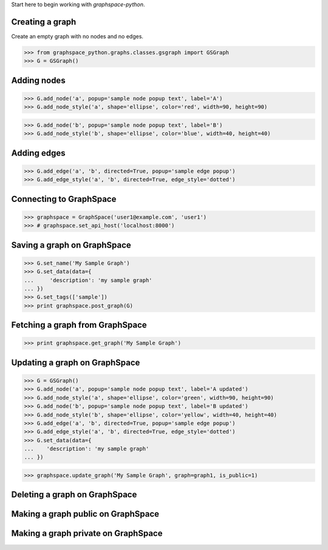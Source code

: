 
Start here to begin working with `graphspace-python`.


Creating a graph
----------------

Create an empty graph with no nodes and no edges.


>>> from graphspace_python.graphs.classes.gsgraph import GSGraph
>>> G = GSGraph()


Adding nodes
------------

>>> G.add_node('a', popup='sample node popup text', label='A')
>>> G.add_node_style('a', shape='ellipse', color='red', width=90, height=90)



>>> G.add_node('b', popup='sample node popup text', label='B')
>>> G.add_node_style('b', shape='ellipse', color='blue', width=40, height=40)


Adding edges
------------


>>> G.add_edge('a', 'b', directed=True, popup='sample edge popup')
>>> G.add_edge_style('a', 'b', directed=True, edge_style='dotted')

Connecting to GraphSpace
------------------------

>>> graphspace = GraphSpace('user1@example.com', 'user1')
>>> # graphspace.set_api_host('localhost:8000') 

Saving a graph on GraphSpace
----------------------------

>>> G.set_name('My Sample Graph')
>>> G.set_data(data={
...     'description': 'my sample graph'
... })
>>> G.set_tags(['sample'])
>>> print graphspace.post_graph(G)


Fetching a graph from GraphSpace
--------------------------------

>>> print graphspace.get_graph('My Sample Graph')

Updating a graph on GraphSpace
------------------------------

>>> G = GSGraph()
>>> G.add_node('a', popup='sample node popup text', label='A updated')
>>> G.add_node_style('a', shape='ellipse', color='green', width=90, height=90)
>>> G.add_node('b', popup='sample node popup text', label='B updated')
>>> G.add_node_style('b', shape='ellipse', color='yellow', width=40, height=40)
>>> G.add_edge('a', 'b', directed=True, popup='sample edge popup')
>>> G.add_edge_style('a', 'b', directed=True, edge_style='dotted')
>>> G.set_data(data={
...    'description': 'my sample graph'
... })


>>> graphspace.update_graph('My Sample Graph', graph=graph1, is_public=1)


Deleting a graph on GraphSpace
------------------------------

Making a graph public on GraphSpace
-----------------------------------

Making a graph private on GraphSpace
------------------------------------
